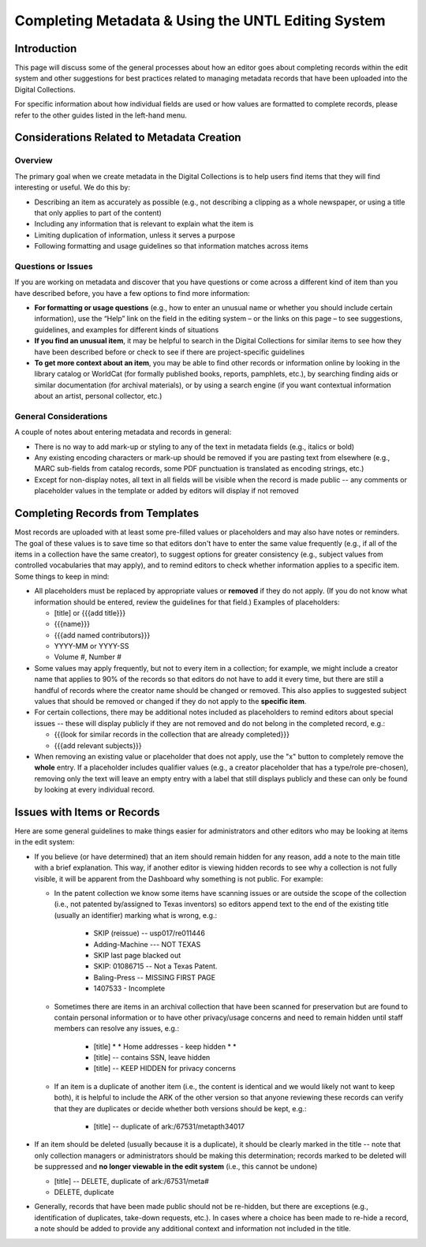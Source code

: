 ###################################################
Completing Metadata & Using the UNTL Editing System
###################################################

************
Introduction
************

This page will discuss some of the general processes about how an editor goes about completing records within the edit system and other suggestions for best practices related to managing metadata records that have been uploaded into the Digital Collections.


For specific information about how individual fields are used or how values are formatted to complete records, please refer to the other guides listed in the left-hand menu.



*******************************************
Considerations Related to Metadata Creation
*******************************************


Overview
========

The primary goal when we create metadata in the Digital Collections is to help users find items that they will find interesting or useful. 
We do this by:

* Describing an item as accurately as possible (e.g., not describing a clipping as a whole newspaper, or using a title that only applies to part of the content)
* Including any information that is relevant to explain what the item is
* Limiting duplication of information, unless it serves a purpose
* Following formatting and usage guidelines so that information matches across items


Questions or Issues
===================

If you are working on metadata and discover that you have questions or come across a different kind of item than you have described before, you have a few options to find more information:

* **For formatting or usage questions** (e.g., how to enter an unusual name or whether you should include certain information), use the “Help” link on the field in the editing system – or the links on this page – to see suggestions, guidelines, and examples for different kinds of situations
* **If you find an unusual item**, it may be helpful to search in the Digital Collections for similar items to see how they have been described before or check to see if there are project-specific guidelines
* **To get more context about an item**, you may be able to find other records or information online by looking in the library catalog or WorldCat (for formally published books, reports, pamphlets, etc.), by searching finding aids or similar documentation (for archival materials), or by using a search engine (if you want contextual information about an artist, personal collector, etc.)


General Considerations
======================

A couple of notes about entering metadata and records in general:

* There is no way to add mark-up or styling to any of the text in metadata fields (e.g., italics or bold)
* Any existing encoding characters or mark-up should be removed if you are pasting text from elsewhere (e.g., MARC sub-fields from catalog records, some PDF punctuation is translated as encoding strings, etc.)
* Except for non-display notes, all text in all fields will be visible when the record is made public -- any comments or placeholder values in the template or added by editors will display if not removed


*********************************
Completing Records from Templates
*********************************

Most records are uploaded with at least some pre-filled values or placeholders and may also have notes or reminders.  The goal of these values is to save time so that editors don't have to enter the same value frequently (e.g., if all of the items in a collection have the same creator), to suggest options for greater consistency (e.g., subject values from controlled vocabularies that may apply), and to remind editors to check whether information applies to a specific item.  Some things to keep in mind:

-	All placeholders must be replaced by appropriate values or **removed** if they do not apply.  (If you do not know what information should be entered, review the guidelines 	for that field.)  Examples of placeholders:

	-	[title] or {{{add title}}}
	-	{{{name}}}
	-	{{{add named contributors}}}
	-	YYYY-MM or YYYY-SS
	-	Volume #, Number #
	
-	Some values may apply frequently, but not to every item in a collection; for example, we might include a creator name that applies to 90% of the records so 
	that editors do not have to add it every time, but there are still a handful of records where the creator name should be changed or removed.  This also applies
	to suggested subject values that should be removed or changed if they do not apply to the **specific item**.
	
-	For certain collections, there may be additional notes included as placeholders to remind editors about special issues -- these will display publicly if they
	are not removed and do not belong in the completed record, e.g.:
	
	-	{{{look for similar records in the collection that are already completed}}}
	-	{{{add relevant subjects}}}

-	When removing an existing value or placeholder that does not apply, use the "x" button to completely remove the **whole** entry.  If a placeholder includes qualifier
	values (e.g., a creator placeholder that has a type/role pre-chosen), removing only the text will leave an empty entry with a label that still displays publicly and
	these can only be found by looking at every individual record.
	

****************************
Issues with Items or Records
****************************

Here are some general guidelines to make things easier for administrators and other editors who may be looking at items in the edit system:

-	If you believe (or have determined) that an item should remain hidden for any reason, add a note to the main title with a brief explanation.  
	This way, if another editor is viewing hidden records to see why a collection is not fully visible, it will be apparent from the Dashboard why something is not public.
	For example:
	
	-	In the patent collection we know some items have scanning issues or are outside the scope of the collection (i.e., not patented by/assigned to Texas inventors)
		so editors append text to the end of the existing title (usually an identifier) marking what is wrong, e.g.:
		
			-	SKIP (reissue) -- usp017/re011446
			-	Adding-Machine  --- NOT TEXAS
			-	SKIP last page blacked out
			-	SKIP: 01086715 -- Not a Texas Patent.
			-	Baling-Press  --  MISSING FIRST PAGE
			-	1407533 - Incomplete
			
	-	Sometimes there are items in an archival collection that have been scanned for preservation but are found to contain personal information or to 
		have other privacy/usage concerns and need to remain hidden until staff members can resolve any issues, e.g.:
		
			-	[title] * * Home addresses - keep hidden * *
			-	[title] -- contains SSN, leave hidden
			-	[title]	-- KEEP HIDDEN for privacy concerns
			
	-	If an item is a duplicate of another item (i.e., the content is identical and we would likely not want to keep both), it is helpful to include the ARK of
		the other version so that anyone reviewing these records can verify that they are duplicates or decide whether both versions should be kept, e.g.:
		
			-	[title] -- duplicate of ark:/67531/metapth34017
			
-	If an item should be deleted (usually because it is a duplicate), it should be clearly marked in the title -- note that only collection managers or administrators 
	should be making this determination; records marked to be deleted will be suppressed and **no longer viewable in the edit system** (i.e., this cannot be undone)
	
	-	[title] -- DELETE, duplicate of ark:/67531/meta#
	-	DELETE, duplicate
	
-	Generally, records that have been made public should not be re-hidden, but there are exceptions (e.g., identification of duplicates, take-down requests, etc.).  
	In cases where a choice has been made to re-hide a record, a note should be added to provide any additional context and information not included in the title.
